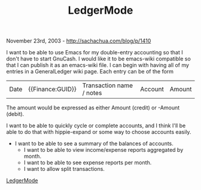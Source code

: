 #+TITLE: LedgerMode

November 23rd, 2003 -
[[http://sachachua.com/blog/p/1410][http://sachachua.com/blog/p/1410]]

I want to be able to use Emacs for my double-entry accounting so that
 I don't have to start GnuCash. I would like it to be emacs-wiki
 compatible so that I can publish it as an emacs-wiki file. I can begin
 with having all of my entries in a GeneralLedger wiki page. Each entry
 can be of the form

| Date   | {{Finance:GUID}}   | Transaction name / notes   | Account   | Amount   |

The amount would be expressed as either Amount (credit) or -Amount
 (debit).

I want to be able to quickly cycle or complete accounts, and I
 think I'll be able to do that with hippie-expand or some way to choose
 accounts easily.

- I want to be able to see a summary of the balances of accounts.
 - I want to be able to view income/expense reports aggregated by month.
 - I want to be able to see expense reports per month.
 - I want to allow split transactions.

[[http://sachachua.com/notebook/wiki/LedgerMode][LedgerMode]]
